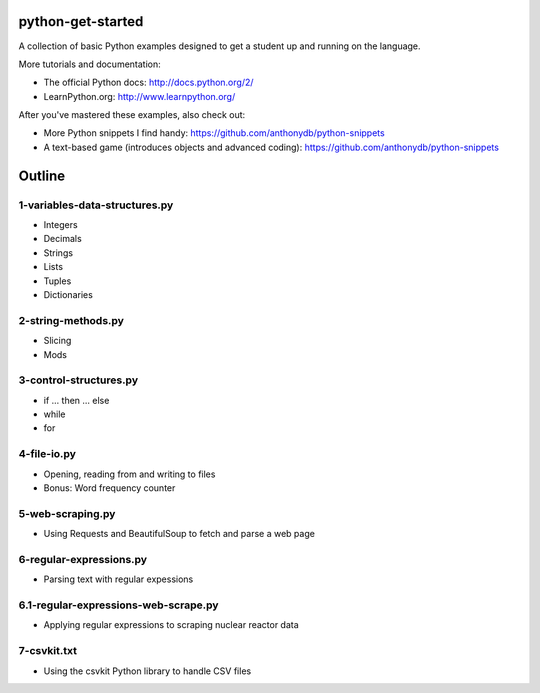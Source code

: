 python-get-started
==================

A collection of basic Python examples designed to get a student up and running on the language. 

More tutorials and documentation:

- The official Python docs: http://docs.python.org/2/

- LearnPython.org: http://www.learnpython.org/

After you've mastered these examples, also check out:

- More Python snippets I find handy: https://github.com/anthonydb/python-snippets

- A text-based game (introduces objects and advanced coding): https://github.com/anthonydb/python-snippets


Outline
=======

1-variables-data-structures.py
------------------------------

- Integers

- Decimals 

- Strings

- Lists

- Tuples

- Dictionaries


2-string-methods.py
-------------------

- Slicing

- Mods


3-control-structures.py
-----------------------

- if ... then ... else

- while

- for


4-file-io.py
------------

- Opening, reading from and writing to files

- Bonus: Word frequency counter


5-web-scraping.py
-----------------

- Using Requests and BeautifulSoup to fetch and parse a web page


6-regular-expressions.py
------------------------

- Parsing text with regular expessions


6.1-regular-expressions-web-scrape.py
-------------------------------------

- Applying regular expressions to scraping nuclear reactor data


7-csvkit.txt
------------

- Using the csvkit Python library to handle CSV files
